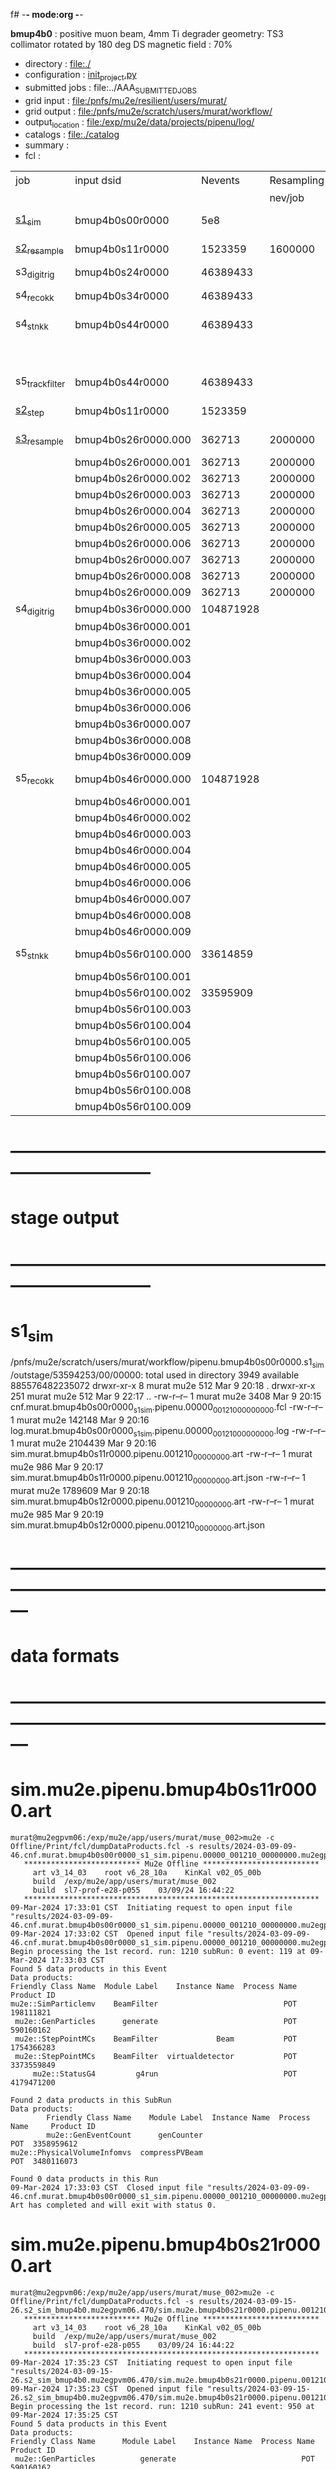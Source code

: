 f# -*- mode:org -*-
#+startup:fold
  *bmup4b0* : positive muon beam, 4mm Ti degrader
  geometry: TS3 collimator rotated by 180 deg
  DS magnetic field : 70%
# ----------------------------------------------------------------------------------------------------
 - directory       : file:./
 - configuration   : [[file:./init_project.py][init_project.py]]
 - submitted jobs  : file:../AAA_SUBMITTED_JOBS
 - grid input      : file:/pnfs/mu2e/resilient/users/murat/
 - grid output     : file:/pnfs/mu2e/scratch/users/murat/workflow/
 - output_location : file:/exp/mu2e/data/projects/pipenu/log/
 - catalogs        : file:./catalog
 - summary         : 
 - fcl             : 
# ----------------------------------------------------------------------------------------------------

|-----------------+---------------------+-----------+------------+--------+--------+-------+----------+---------------------+--------+--------+-----------+---------+------------------------|
| job             | input dsid          |   Nevents | Resampling | Nfiles | Nfiles | Njobs | time/job | output_dsid         | Nfiles | file   |   Nevents |     Nev | comments               |
|                 |                     |           |    nev/job |        |  / job |       |          |                     | *logs* | size   |     total |   /file |                        |
|-----------------+---------------------+-----------+------------+--------+--------+-------+----------+---------------------+--------+--------+-----------+---------+------------------------|
| [[file:s1_sim_bmup4b0.fcl][s1_sim]]          | bmup4b0s00r0000     |       5e8 |            |        |      1 |  1000 |          | bmup4b0s11r0000     |   1000 | 3 MB   |   1523359 |    1523 | 1000x500,000           |
|-----------------+---------------------+-----------+------------+--------+--------+-------+----------+---------------------+--------+--------+-----------+---------+------------------------|
| [[file:s2_resample_bmup4b0.fcl][s2_resample]]     | bmup4b0s11r0000     |   1523359 |    1600000 |   1000 |      1 |  1000 | [[file:timing_data/pipenu.bmup4b0s11r0000.s2_resample.timing.png][timing]]   | bmup4b0s24r0000     |    [[file:/exp/mu2e/data/projects/pipenu/log/bmup4b0s11r0000.s2_resample][997]] | 130 MB |  46389433 |   46500 |                        |
|-----------------+---------------------+-----------+------------+--------+--------+-------+----------+---------------------+--------+--------+-----------+---------+------------------------|
| s3_digi_trig    | bmup4b0s24r0000     |  46389433 |            |    993 |      1 |       |          | bmup4b0s34r0000     |    993 |        |  46389433 |   46500 |                        |
|-----------------+---------------------+-----------+------------+--------+--------+-------+----------+---------------------+--------+--------+-----------+---------+------------------------|
| s4_reco_kk      | bmup4b0s34r0000     |  46389433 |            |    997 |      5 |   200 |          | bmup4b0s44r0000     |    200 | 1.7 GB |  46389433 |  230000 |                        |
|-----------------+---------------------+-----------+------------+--------+--------+-------+----------+---------------------+--------+--------+-----------+---------+------------------------|
| s4_stn_kk       | bmup4b0s44r0000     |  46389433 |            |    200 |     10 |    20 |          | bmup4b0s44r0100     |     20 | 1.7 GB |  46389433 |   2.36M |                        |
|                 |                     |           |            |     20 |     20 |     1 |          | bmup4b0s54r0100     |      1 |        |           |         | events with ntrk>=1    |
|-----------------+---------------------+-----------+------------+--------+--------+-------+----------+---------------------+--------+--------+-----------+---------+------------------------|
| s5_track_filter | bmup4b0s44r0000     |  46389433 |            |    200 |     20 |    10 |          | bmup4b0s54r0000     |     10 | 500 MB |           |    7000 | ntrk(p>60 MeV) >= 1    |
|-----------------+---------------------+-----------+------------+--------+--------+-------+----------+---------------------+--------+--------+-----------+---------+------------------------|
|-----------------+---------------------+-----------+------------+--------+--------+-------+----------+---------------------+--------+--------+-----------+---------+------------------------|
| [[file:s2_step_bmup4b0.fcl][s2_step]]         | bmup4b0s11r0000     |   1523359 |            |   1000 |      1 |  1000 |          | bmup4b0s26r0000     |   [[file:/exp/mu2e/data/projects/pipenu/log/bmup4b0s11r0000.s2_step][1000]] | 130 MB |    362713 |     363 | step over the degrader |
|-----------------+---------------------+-----------+------------+--------+--------+-------+----------+---------------------+--------+--------+-----------+---------+------------------------|
| [[file:s3_resample_bmup4b0.fcl][s3_resample]]     | bmup4b0s26r0000.000 |    362713 |    2000000 |   1000 |      1 |  1000 | [[file:timing_data/pipenu.bmup4b0s26r0000.s3_resample.timing.png][timing]]   | bmup4b0s36r0000.000 |   [[file:/exp/mu2e/data/projects/pipenu/log/bmup4b0s26r0000.s3_resample/000][1000]] | 460 MB | 104871928 |  104872 | resample by ~x5500     |
|                 | bmup4b0s26r0000.001 |    362713 |    2000000 |   1000 |      1 |  1000 |          | bmup4b0s36r0000.001 |   1000 |        |           |         |                        |
|                 | bmup4b0s26r0000.002 |    362713 |    2000000 |   1000 |      1 |  1000 |          | bmup4b0s36r0000.002 |   1000 |        |           |         |                        |
|                 | bmup4b0s26r0000.003 |    362713 |    2000000 |   1000 |      1 |  1000 |          | bmup4b0s36r0000.003 |   1000 |        |           |         |                        |
|                 | bmup4b0s26r0000.004 |    362713 |    2000000 |   1000 |      1 |  1000 |          | bmup4b0s36r0000.004 |   1000 |        |           |         |                        |
|                 | bmup4b0s26r0000.005 |    362713 |    2000000 |   1000 |      1 |  1000 |          | bmup4b0s36r0000.005 |   1000 |        |           |         |                        |
|                 | bmup4b0s26r0000.006 |    362713 |    2000000 |   1000 |      1 |  1000 |          | bmup4b0s36r0000.006 |   1000 |        |           |         |                        |
|                 | bmup4b0s26r0000.007 |    362713 |    2000000 |   1000 |      1 |  1000 |          | bmup4b0s36r0000.007 |   1000 |        |           |         |                        |
|                 | bmup4b0s26r0000.008 |    362713 |    2000000 |   1000 |      1 |  1000 |          | bmup4b0s36r0000.008 |   1000 |        |           |         |                        |
|                 | bmup4b0s26r0000.009 |    362713 |    2000000 |   1000 |      1 |  1000 |          | bmup4b0s36r0000.009 |   1000 |        |           |         |                        |
|-----------------+---------------------+-----------+------------+--------+--------+-------+----------+---------------------+--------+--------+-----------+---------+------------------------|
| s4_digi_trig    | bmup4b0s36r0000.000 | 104871928 |            |   1000 |      1 |  1000 | [[file:timing_data/pipenu.bmup4b0s36r0000.s4_digi_trig.timing.png][timing]]   | bmup4b0s46r0000.000 |   1000 |        | 104871928 |  104872 |                        |
|                 | bmup4b0s36r0000.001 |           |            |   1000 |      1 |  1000 |          | bmup4b0s46r0000.001 |   1000 |        |           |         |                        |
|                 | bmup4b0s36r0000.002 |           |            |   1000 |      1 |  1000 |          | bmup4b0s46r0000.002 |   1000 |        |           |         |                        |
|                 | bmup4b0s36r0000.003 |           |            |   1000 |      1 |  1000 |          | bmup4b0s46r0000.003 |   1000 |        |           |         |                        |
|                 | bmup4b0s36r0000.004 |           |            |   1000 |      1 |  1000 |          | bmup4b0s46r0000.004 |   1000 |        |           |         |                        |
|                 | bmup4b0s36r0000.005 |           |            |   1000 |      1 |  1000 |          | bmup4b0s46r0000.005 |   1000 |        |           |         |                        |
|                 | bmup4b0s36r0000.006 |           |            |   1000 |      1 |  1000 |          | bmup4b0s46r0000.006 |   1000 |        |           |         |                        |
|                 | bmup4b0s36r0000.007 |           |            |   1000 |      1 |  1000 |          | bmup4b0s46r0000.007 |   1000 |        |           |         |                        |
|                 | bmup4b0s36r0000.008 |           |            |   1000 |      1 |  1000 |          | bmup4b0s46r0000.008 |   1000 |        |           |         |                        |
|                 | bmup4b0s36r0000.009 |           |            |   1000 |      1 |  1000 |          | bmup4b0s46r0000.009 |   1000 |        |           |         |                        |
|-----------------+---------------------+-----------+------------+--------+--------+-------+----------+---------------------+--------+--------+-----------+---------+------------------------|
| s5_reco_kk      | bmup4b0s46r0000.000 | 104871928 |            |   1000 |      1 |  1000 | [[file:timing_data/pipenu.bmup4b0s46r0000.000.s5_reco_kk.timing.png][timing]]   | bmup4b0s56r0100.000 |   1000 | 2.0 GB |  33614859 |   33614 |                        |
|                 | bmup4b0s46r0000.001 |           |            |   1000 |      1 |  1000 |          | bmup4b0s56r0100.001 |   1000 |        |           |         |                        |
|                 | bmup4b0s46r0000.002 |           |            |   1000 |      1 |  1000 |          | bmup4b0s56r0100.002 |   1000 |        |  33595909 |         |                        |
|                 | bmup4b0s46r0000.003 |           |            |   1000 |      1 |  1000 |          | bmup4b0s56r0100.003 |   1000 |        |           |         |                        |
|                 | bmup4b0s46r0000.004 |           |            |   1000 |      1 |  1000 |          | bmup4b0s56r0100.004 |   1000 |        |           |         |                        |
|                 | bmup4b0s46r0000.005 |           |            |   1000 |      1 |  1000 |          | bmup4b0s56r0100.005 |   1000 |        |           |         |                        |
|                 | bmup4b0s46r0000.006 |           |            |   1000 |      1 |  1000 |          | bmup4b0s56r0100.006 |   1000 |        |           |         |                        |
|                 | bmup4b0s46r0000.007 |           |            |   1000 |      1 |  1000 |          | bmup4b0s56r0100.007 |   1000 |        |           |         |                        |
|                 | bmup4b0s46r0000.008 |           |            |   1000 |      1 |  1000 |          | bmup4b0s56r0100.008 |   1000 |        |           |         |                        |
|                 | bmup4b0s46r0000.009 |           |            |   1000 |      1 |  1000 |          | bmup4b0s56r0100.009 |   1000 |        |           |         |                        |
|-----------------+---------------------+-----------+------------+--------+--------+-------+----------+---------------------+--------+--------+-----------+---------+------------------------|
| s5_stn_kk       | bmup4b0s56r0100.000 |  33614859 |            |   1000 |     40 |    25 | [[file:timing_data/pipenu.bmup4b0s56r0100.000.s5_stn_kk.timing.png][timing]]   | bmup4b0s56r0100.000 |     25 | 2.0 GB |  33614859 | 1344504 |                        |
|                 | bmup4b0s56r0100.001 |           |            |   1000 |     40 |    25 |          | bmup4b0s56r0100.001 |     25 |        |           |         |                        |
|                 | bmup4b0s56r0100.002 |  33595909 |            |   1000 |     40 |    25 |          | bmup4b0s56r0100.002 |     25 |        |  33595909 |         |                        |
|                 | bmup4b0s56r0100.003 |           |            |   1000 |     40 |    25 |          | bmup4b0s56r0100.003 |     25 |        |           |         |                        |
|                 | bmup4b0s56r0100.004 |           |            |   1000 |     40 |    25 |          | bmup4b0s56r0100.004 |     25 |        |           |         |                        |
|                 | bmup4b0s56r0100.005 |           |            |   1000 |     40 |    25 |          | bmup4b0s56r0100.005 |     25 |        |           |         |                        |
|                 | bmup4b0s56r0100.006 |           |            |   1000 |     40 |    25 |          | bmup4b0s56r0100.006 |     25 |        |           |         |                        |
|                 | bmup4b0s56r0100.007 |           |            |   1000 |     40 |    25 |          | bmup4b0s56r0100.007 |     25 |        |           |         |                        |
|                 | bmup4b0s56r0100.008 |           |            |   1000 |     40 |    25 |          | bmup4b0s56r0100.008 |     25 |        |           |         |                        |
|                 | bmup4b0s56r0100.009 |           |            |   1000 |     40 |    25 |          | bmup4b0s56r0100.009 |     25 |        |           |         |                        |
|-----------------+---------------------+-----------+------------+--------+--------+-------+----------+---------------------+--------+--------+-----------+---------+------------------------|

* ------------------------------------------------------------------------------
* stage output
* ------------------------------------------------------------------------------
* s1_sim                                                                     
  /pnfs/mu2e/scratch/users/murat/workflow/pipenu.bmup4b0s00r0000.s1_sim/outstage/53594253/00/00000:
  total used in directory 3949 available 885576482235072
  drwxr-xr-x   8 murat mu2e     512 Mar  9 20:18 .
  drwxr-xr-x 251 murat mu2e     512 Mar  9 22:17 ..
  -rw-r--r--   1 murat mu2e    3408 Mar  9 20:15 cnf.murat.bmup4b0s00r0000_s1_sim.pipenu.00000_001210_00000000.fcl
  -rw-r--r--   1 murat mu2e  142148 Mar  9 20:16 log.murat.bmup4b0s00r0000_s1_sim.pipenu.00000_001210_00000000.log
  -rw-r--r--   1 murat mu2e 2104439 Mar  9 20:16 sim.murat.bmup4b0s11r0000.pipenu.001210_00000000.art
  -rw-r--r--   1 murat mu2e     986 Mar  9 20:17 sim.murat.bmup4b0s11r0000.pipenu.001210_00000000.art.json
  -rw-r--r--   1 murat mu2e 1789609 Mar  9 20:18 sim.murat.bmup4b0s12r0000.pipenu.001210_00000000.art
  -rw-r--r--   1 murat mu2e     985 Mar  9 20:19 sim.murat.bmup4b0s12r0000.pipenu.001210_00000000.art.json
* ---------------------------------------------------------------------------------------------------------------
* data formats                                                                                                
* ---------------------------------------------------------------------------------------------------------------
* sim.mu2e.pipenu.bmup4b0s11r0000.art                                                                         
#+begin_src 
murat@mu2egpvm06:/exp/mu2e/app/users/murat/muse_002>mu2e -c Offline/Print/fcl/dumpDataProducts.fcl -s results/2024-03-09-09-46.cnf.murat.bmup4b0s00r0000_s1_sim.pipenu.00000_001210_00000000.mu2egpvm06.18888/sim.murat.bmup4b0s11r0000.pipenu.001210_00000000.art 
   ************************** Mu2e Offline **************************
     art v3_14_03    root v6_28_10a    KinKal v02_05_00b
     build  /exp/mu2e/app/users/murat/muse_002
     build  sl7-prof-e28-p055    03/09/24 16:44:22
   ******************************************************************
09-Mar-2024 17:33:01 CST  Initiating request to open input file "results/2024-03-09-09-46.cnf.murat.bmup4b0s00r0000_s1_sim.pipenu.00000_001210_00000000.mu2egpvm06.18888/sim.murat.bmup4b0s11r0000.pipenu.001210_00000000.art"
09-Mar-2024 17:33:02 CST  Opened input file "results/2024-03-09-09-46.cnf.murat.bmup4b0s00r0000_s1_sim.pipenu.00000_001210_00000000.mu2egpvm06.18888/sim.murat.bmup4b0s11r0000.pipenu.001210_00000000.art"
Begin processing the 1st record. run: 1210 subRun: 0 event: 119 at 09-Mar-2024 17:33:03 CST
Found 5 data products in this Event
Data products: 
Friendly Class Name  Module Label    Instance Name  Process Name     Product ID
mu2e::SimParticlemv    BeamFilter                            POT   198111821
 mu2e::GenParticles      generate                            POT   590160162
 mu2e::StepPointMCs    BeamFilter             Beam           POT  1754366283
 mu2e::StepPointMCs    BeamFilter  virtualdetector           POT  3373559849
     mu2e::StatusG4         g4run                            POT  4179471200

Found 2 data products in this SubRun
Data products: 
        Friendly Class Name    Module Label  Instance Name  Process Name     Product ID
        mu2e::GenEventCount      genCounter                          POT  3358959612
mu2e::PhysicalVolumeInfomvs  compressPVBeam                          POT  3480116073

Found 0 data products in this Run
09-Mar-2024 17:33:03 CST  Closed input file "results/2024-03-09-09-46.cnf.murat.bmup4b0s00r0000_s1_sim.pipenu.00000_001210_00000000.mu2egpvm06.18888/sim.murat.bmup4b0s11r0000.pipenu.001210_00000000.art"
Art has completed and will exit with status 0.
#+end_src 
* sim.mu2e.pipenu.bmup4b0s21r0000.art                                                                         
#+begin_src 
murat@mu2egpvm06:/exp/mu2e/app/users/murat/muse_002>mu2e -c Offline/Print/fcl/dumpDataProducts.fcl -s results/2024-03-09-15-26.s2_sim_bmup4b0.mu2egpvm06.470/sim.mu2e.bmup4b0s21r0000.pipenu.001210_00000000.art
   ************************** Mu2e Offline **************************
     art v3_14_03    root v6_28_10a    KinKal v02_05_00b
     build  /exp/mu2e/app/users/murat/muse_002
     build  sl7-prof-e28-p055    03/09/24 16:44:22
   ******************************************************************
09-Mar-2024 17:35:23 CST  Initiating request to open input file "results/2024-03-09-15-26.s2_sim_bmup4b0.mu2egpvm06.470/sim.mu2e.bmup4b0s21r0000.pipenu.001210_00000000.art"
09-Mar-2024 17:35:23 CST  Opened input file "results/2024-03-09-15-26.s2_sim_bmup4b0.mu2egpvm06.470/sim.mu2e.bmup4b0s21r0000.pipenu.001210_00000000.art"
Begin processing the 1st record. run: 1210 subRun: 241 event: 950 at 09-Mar-2024 17:35:25 CST
Found 5 data products in this Event
Data products: 
Friendly Class Name      Module Label    Instance Name  Process Name     Product ID
 mu2e::GenParticles          generate                            POT   590160162
     mu2e::StatusG4             g4run                          S3Sim   990985884
mu2e::SimParticlemv  TargetStopFilter                          S3Sim  1865770519
 mu2e::StepPointMCs  TargetStopFilter  virtualdetector         S3Sim  4027075826
     mu2e::StatusG4             g4run                            POT  4179471200

Found 2 data products in this SubRun
Data products: 
        Friendly Class Name           Module Label  Instance Name  Process Name     Product ID
mu2e::PhysicalVolumeInfomvs  compressPVTargetStops                        S3Sim   603628714
        mu2e::GenEventCount             genCounter                          POT  3358959612

Found 0 data products in this Run
09-Mar-2024 17:35:25 CST  Closed input file "results/2024-03-09-15-26.s2_sim_bmup4b0.mu2egpvm06.470/sim.mu2e.bmup4b0s21r0000.pipenu.001210_00000000.art"
Art has completed and will exit with status 0.
#+end_src
* sim.mu2e.pipenu.bmup4b0s22r0000.art                                                                         
#+begin_src
murat@mu2egpvm06:/exp/mu2e/app/users/murat/muse_002>mu2e -c Offline/Print/fcl/dumpDataProducts.fcl -s results/2024-03-09-15-26.s2_sim_bmup4b0.mu2egpvm06.470/sim.mu2e.bmup4b0s22r0000.pipenu.001210_00000000.art 
   ************************** Mu2e Offline **************************
     art v3_14_03    root v6_28_10a    KinKal v02_05_00b
     build  /exp/mu2e/app/users/murat/muse_002
     build  sl7-prof-e28-p055    03/09/24 16:44:22
   ******************************************************************
09-Mar-2024 17:37:07 CST  Initiating request to open input file "results/2024-03-09-15-26.s2_sim_bmup4b0.mu2egpvm06.470/sim.mu2e.bmup4b0s22r0000.pipenu.001210_00000000.art"
09-Mar-2024 17:37:08 CST  Opened input file "results/2024-03-09-15-26.s2_sim_bmup4b0.mu2egpvm06.470/sim.mu2e.bmup4b0s22r0000.pipenu.001210_00000000.art"
Begin processing the 1st record. run: 1210 subRun: 241 event: 523 at 09-Mar-2024 17:37:09 CST
Found 5 data products in this Event
Data products: 
Friendly Class Name   Module Label    Instance Name  Process Name     Product ID
 mu2e::GenParticles       generate                            POT   590160162
     mu2e::StatusG4          g4run                          S3Sim   990985884
mu2e::SimParticlemv  ootStopFilter                          S3Sim  1557511930
 mu2e::StepPointMCs  ootStopFilter  virtualdetector         S3Sim  3150118251
     mu2e::StatusG4          g4run                            POT  4179471200

Found 2 data products in this SubRun
Data products: 
        Friendly Class Name        Module Label  Instance Name  Process Name     Product ID
mu2e::PhysicalVolumeInfomvs  compressPVOOTStops                        S3Sim  2346625485
        mu2e::GenEventCount          genCounter                          POT  3358959612

Found 0 data products in this Run
09-Mar-2024 17:37:09 CST  Closed input file "results/2024-03-09-15-26.s2_sim_bmup4b0.mu2egpvm06.470/sim.mu2e.bmup4b0s22r0000.pipenu.001210_00000000.art"
Art has completed and will exit with status 0.
#+end_src
* ---------------------------------------------------------------------------------------------------------------
* performance testing (prof build)                                                                            
** stage 1 (up to DS)                                                                                         
  29 events out of 10000 : about 3e-3 
  average time : 3e-2 sec/events ...
  4e5 events /job: 4e5*3e-2 - 12e3 sec /job < 4h
** stage 2 : 0.01 sec/event on mu2egpvm06                                                                     
   ==================================================================================================================================================
TimeTracker printout (sec)                                          Min           Avg           Max         Median          RMS         nEvts   
==================================================================================================================================================
Full event                                                       0.0041187     0.0103158     0.135632     0.00828371    0.00766771       972    
--------------------------------------------------------------------------------------------------------------------------------------------------
source:RootInput(read)                                          4.9011e-05    7.38678e-05   0.00145196    6.86735e-05   4.7804e-05       972    
IPAStopPath:g4run:Mu2eG4                                        0.00350323    0.00935479     0.127323     0.00732408    0.00743173       972    
IPAStopPath:g4consistentFilter:FilterStatusG4                    7.87e-06     1.04651e-05   0.000126229   9.4895e-06    4.65833e-06      972    
IPAStopPath:IPAMuonFinder:StoppedParticlesFinder                1.2458e-05    2.49399e-05   0.00147758    2.08085e-05   5.13408e-05      972    
IPAStopPath:IPAStopFilter:FilterG4Out                           2.2457e-05    2.74105e-05   0.000334672   2.54705e-05   1.10101e-05      972    
ootStopPath:ootMuonFinder:StoppedParticlesFinder                 8.255e-06    1.18014e-05    6.11e-05     1.11115e-05   3.23246e-06      972    
ootStopPath:ootStopFilter:FilterG4Out                           1.8506e-05    0.000161532   0.00487524    0.000206158   0.000184144      972    
ootStopPath:compressPVOOTStops:CompressPhysicalVolumes           5.14e-06     7.2464e-06    6.6635e-05     6.68e-06     3.03629e-06      649    
targetStopPath:TargetStopPrescaleFilter:RandomPrescaleFilter     8.81e-07     1.39652e-06   1.3916e-05     1.247e-06    7.26582e-07      972    
targetStopPath:TargetMuonFinder:StoppedParticlesFinder           7.824e-06    1.14479e-05   4.3939e-05    1.07405e-05   3.08393e-06      972    
targetStopPath:TargetStopFilter:FilterG4Out                     1.8662e-05    7.60521e-05   0.000494373   2.17925e-05   8.37905e-05      972    
[art]:TriggerResults:TriggerResultInserter                       5.168e-06    6.78273e-06   5.7653e-05    6.3055e-06    2.50054e-06      972    
end_path:TargetStopOutput:RootOutput                             3.557e-06    5.72118e-06   0.000345617   4.9015e-06    1.10674e-05      972    
end_path:ootStopOutput:RootOutput                                1.408e-06    2.58729e-06   5.0436e-05    2.3935e-06    1.85533e-06      972    
end_path:IPAStopOutput:RootOutput                                1.285e-06    1.77904e-06   3.9225e-05     1.639e-06    1.34656e-06      972    
end_path:IPAStopOutput:RootOutput(write)                         1.74e-06     2.33729e-06   4.0272e-05     2.14e-06     1.58089e-06      972    
end_path:TargetStopOutput:RootOutput(write)                      1.047e-06    0.000102373   0.00117562     1.219e-06    0.000216741      972    
end_path:ootStopOutput:RootOutput(write)                         1.018e-06    0.000270375    0.0366018    0.000124145    0.0012078       972    
targetStopPath:compressPVTargetStops:CompressPhysicalVolumes     5.676e-06    8.3695e-06    2.4434e-05     7.927e-06    2.13816e-06      296    
==================================================================================================================================================

* test no DS field option  N(POT)=20000                                                                       
** stopped muons no DS    field : 25 stopped muons                                                            
TrigReport ---------- Module summary ------------
TrigReport    Visited        Run     Passed     Failed      Error Name
TrigReport         73         73         73          0          0 IPAMuonFinder
TrigReport         73         73          0         73          0 IPAStopFilter
TrigReport         73          0          0          0          0 IPAStopOutput
TrigReport         73         73         73          0          0 TargetMuonFinder
TrigReport         73         73         25         48          0 TargetStopFilter
TrigReport         73         25         25          0          0 TargetStopOutput
TrigReport         73         73         73          0          0 TargetStopPrescaleFilter
TrigReport          0          0          0          0          0 compressPVIPAStops
TrigReport         47         47         47          0          0 compressPVOOTStops
TrigReport         25         25         25          0          0 compressPVTargetStops
TrigReport        219         73         73          0          0 g4consistentFilter
TrigReport        219         73         73          0          0 g4run
TrigReport         73         73         73          0          0 ootMuonFinder
TrigReport         73         73         47         26          0 ootStopFilter
TrigReport         73         47         47          0          0 ootStopOutput

** stopped muons standard field : 28 stopped muons                                                            
TrigReport ---------- Module summary ------------
TrigReport    Visited        Run     Passed     Failed      Error Name
TrigReport         74         74         74          0          0 IPAMuonFinder
TrigReport         74         74          0         74          0 IPAStopFilter
TrigReport         74          0          0          0          0 IPAStopOutput
TrigReport         74         74         74          0          0 TargetMuonFinder
TrigReport         74         74         28         46          0 TargetStopFilter
TrigReport         74         28         28          0          0 TargetStopOutput
TrigReport         74         74         74          0          0 TargetStopPrescaleFilter
TrigReport          0          0          0          0          0 compressPVIPAStops
TrigReport         45         45         45          0          0 compressPVOOTStops
TrigReport         28         28         28          0          0 compressPVTargetStops
TrigReport        222         74         74          0          0 g4consistentFilter
TrigReport        222         74         74          0          0 g4run
TrigReport         74         74         74          0          0 ootMuonFinder
TrigReport         74         74         45         29          0 ootStopFilter
TrigReport         74         45         45          0          0 ootStopOutput

* ---------------------------------------------------------------------------------------------------------------
* back to summary: [[file:../doc/dataset_summary.org][pbar2m/doc/dataset_summary.org]]
* ---------------------------------------------------------------------------------------------------------------
